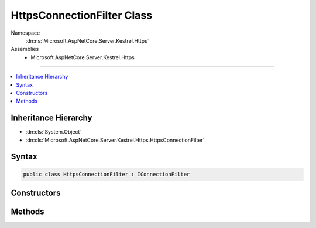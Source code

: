 

HttpsConnectionFilter Class
===========================





Namespace
    :dn:ns:`Microsoft.AspNetCore.Server.Kestrel.Https`
Assemblies
    * Microsoft.AspNetCore.Server.Kestrel.Https

----

.. contents::
   :local:



Inheritance Hierarchy
---------------------


* :dn:cls:`System.Object`
* :dn:cls:`Microsoft.AspNetCore.Server.Kestrel.Https.HttpsConnectionFilter`








Syntax
------

.. code-block:: csharp

    public class HttpsConnectionFilter : IConnectionFilter








.. dn:class:: Microsoft.AspNetCore.Server.Kestrel.Https.HttpsConnectionFilter
    :hidden:

.. dn:class:: Microsoft.AspNetCore.Server.Kestrel.Https.HttpsConnectionFilter

Constructors
------------

.. dn:class:: Microsoft.AspNetCore.Server.Kestrel.Https.HttpsConnectionFilter
    :noindex:
    :hidden:

    
    .. dn:constructor:: Microsoft.AspNetCore.Server.Kestrel.Https.HttpsConnectionFilter.HttpsConnectionFilter(Microsoft.AspNetCore.Server.Kestrel.Https.HttpsConnectionFilterOptions, Microsoft.AspNetCore.Server.Kestrel.Filter.IConnectionFilter)
    
        
    
        
        :type options: Microsoft.AspNetCore.Server.Kestrel.Https.HttpsConnectionFilterOptions
    
        
        :type previous: Microsoft.AspNetCore.Server.Kestrel.Filter.IConnectionFilter
    
        
        .. code-block:: csharp
    
            public HttpsConnectionFilter(HttpsConnectionFilterOptions options, IConnectionFilter previous)
    

Methods
-------

.. dn:class:: Microsoft.AspNetCore.Server.Kestrel.Https.HttpsConnectionFilter
    :noindex:
    :hidden:

    
    .. dn:method:: Microsoft.AspNetCore.Server.Kestrel.Https.HttpsConnectionFilter.OnConnectionAsync(Microsoft.AspNetCore.Server.Kestrel.Filter.ConnectionFilterContext)
    
        
    
        
        :type context: Microsoft.AspNetCore.Server.Kestrel.Filter.ConnectionFilterContext
        :rtype: System.Threading.Tasks.Task
    
        
        .. code-block:: csharp
    
            public Task OnConnectionAsync(ConnectionFilterContext context)
    


